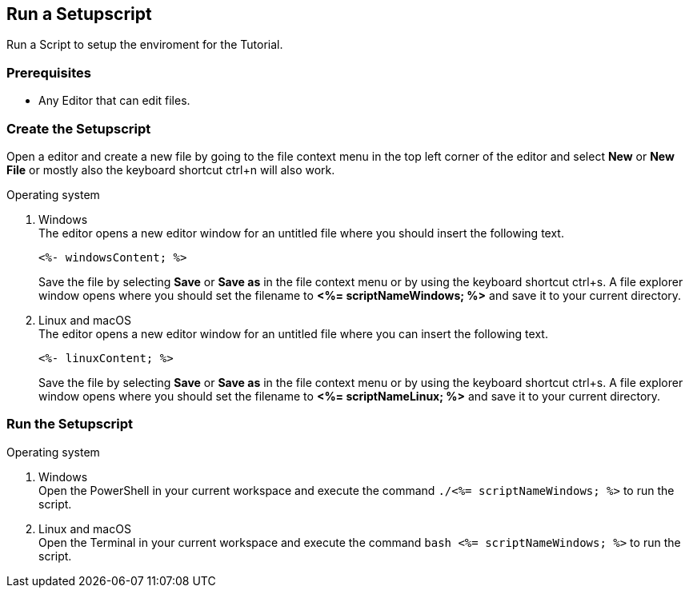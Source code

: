 == Run a Setupscript
Run a Script to setup the enviroment for the Tutorial.  


=== Prerequisites
* Any Editor that can edit files.

=== Create the Setupscript
Open a editor and create a new file by going to the file context menu in the top left corner of the editor and select *New* or *New File* or mostly also the keyboard shortcut ctrl+n will also work.

.Operating system
. Windows + 
The editor opens a new editor window for an untitled file where you should insert the following text.
+
[source, powershell]
----
<%- windowsContent; %>
----
Save the file by selecting *Save* or *Save as* in the file context menu or by using the keyboard shortcut ctrl+s.
A file explorer window opens where you should set the filename to *<%= scriptNameWindows; %>* and save it to your current directory. 

. Linux and macOS + 
The editor opens a new editor window for an untitled file where you can insert the following text.
+
[source, bash]
----
<%- linuxContent; %>
----
Save the file by selecting *Save* or *Save as* in the file context menu or by using the keyboard shortcut ctrl+s.
A file explorer window opens where you should set the filename to *<%= scriptNameLinux; %>* and save it to your current directory. 

=== Run the Setupscript

.Operating system
. Windows + 
Open the PowerShell in your current workspace and execute the command `./<%= scriptNameWindows; %>` to run the script.
. Linux and macOS + 
Open the Terminal in your current workspace and execute the command `bash <%= scriptNameWindows; %>` to run the script.

